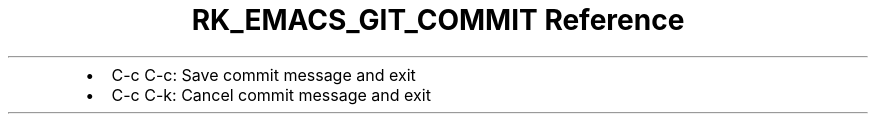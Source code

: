 .\" Automatically generated by Pandoc 3.6
.\"
.TH "RK_EMACS_GIT_COMMIT Reference" "" "" ""
.IP \[bu] 2
\f[CR]C\-c C\-c\f[R]: Save commit message and exit
.IP \[bu] 2
\f[CR]C\-c C\-k\f[R]: Cancel commit message and exit
